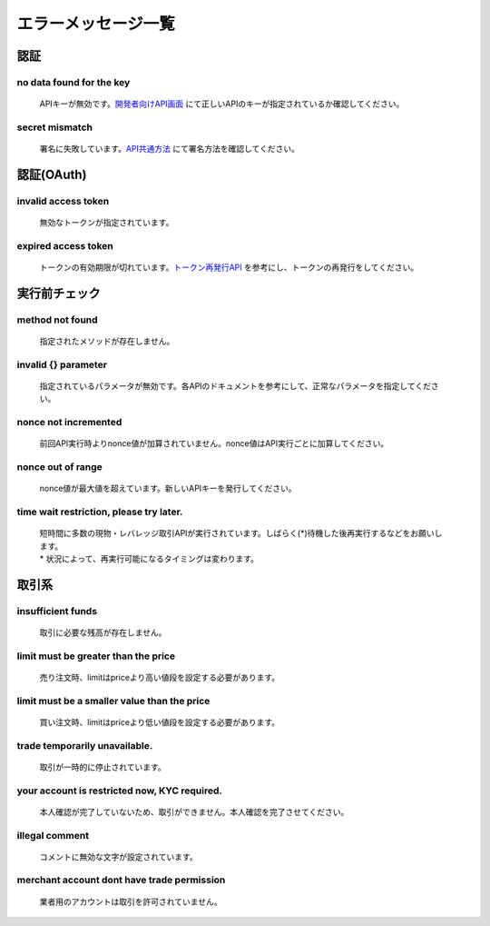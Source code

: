 ===========================
エラーメッセージ一覧
===========================




認証
================================================

no data found for the key
------------------------------------------------
    | APIキーが無効です。`開発者向けAPI画面 <https://zaif.jp/api_keys>`_ にて正しいAPIのキーが指定されているか確認してください。

secret mismatch
------------------------------------------------
    | 署名に失敗しています。`API共通方法 <https://techbureau-api-document.readthedocs.io/ja/latest/trade/1_common.html#id7>`_ にて署名方法を確認してください。

認証(OAuth)
================================================

invalid access token
------------------------------------------------
    | 無効なトークンが指定されています。

expired access token
------------------------------------------------
    | トークンの有効期限が切れています。`トークン再発行API <https://techbureau-api-document.readthedocs.io/ja/latest/oauth/1_common.html#id3>`_ を参考にし、トークンの再発行をしてください。


実行前チェック
================================================

method not found
------------------------------------------------
    | 指定されたメソッドが存在しません。

invalid {} parameter
------------------------------------------------
    | 指定されているパラメータが無効です。各APIのドキュメントを参考にして、正常なパラメータを指定してください。

nonce not incremented
------------------------------------------------
    | 前回API実行時よりnonce値が加算されていません。nonce値はAPI実行ごとに加算してください。

nonce out of range
------------------------------------------------
    | nonce値が最大値を超えています。新しいAPIキーを発行してください。

time wait restriction, please try later.
------------------------------------------------
    | 短時間に多数の現物・レバレッジ取引APIが実行されています。しばらく(*)待機した後再実行するなどをお願いします。
    | * 状況によって、再実行可能になるタイミングは変わります。

取引系
================================================

insufficient funds
------------------------------------------------
    | 取引に必要な残高が存在しません。

limit must be greater than the price
------------------------------------------------
    | 売り注文時、limitはpriceより高い値段を設定する必要があります。

limit must be a smaller value than the price
------------------------------------------------
    | 買い注文時、limitはpriceより低い値段を設定する必要があります。

trade temporarily unavailable.
------------------------------------------------
    | 取引が一時的に停止されています。

your account is restricted now, KYC required.
------------------------------------------------
    | 本人確認が完了していないため、取引ができません。本人確認を完了させてください。

illegal comment
------------------------------------------------
    | コメントに無効な文字が設定されています。

merchant account dont have trade permission
------------------------------------------------
    | 業者用のアカウントは取引を許可されていません。
